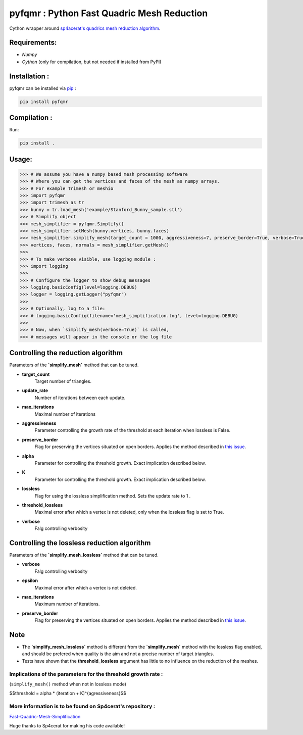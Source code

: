pyfqmr : Python Fast Quadric Mesh Reduction
===========================================

Cython wrapper around `sp4acerat's quadrics mesh reduction
algorithm <https://github.com/sp4cerat/Fast-Quadric-Mesh-Simplification>`__.

Requirements:
~~~~~~~~~~~~~

-  *Numpy*
-  *Cython* (only for compilation, but not needed if installed from PyPI)

Installation :
~~~~~~~~~~~~~~
pyfqmr can be installed via  `pip <https://pypi.org/project/pyfqmr/0.1.1/>`_ :


.. code:: bash

    pip install pyfqmr


Compilation :
~~~~~~~~~~~~~

Run:

.. code:: bash

    pip install .

Usage:
~~~~~~

.. code:: python

    >>> # We assume you have a numpy based mesh processing software
    >>> # Where you can get the vertices and faces of the mesh as numpy arrays.
    >>> # For example Trimesh or meshio
    >>> import pyfqmr
    >>> import trimesh as tr
    >>> bunny = tr.load_mesh('example/Stanford_Bunny_sample.stl')
    >>> # Simplify object
    >>> mesh_simplifier = pyfqmr.Simplify()
    >>> mesh_simplifier.setMesh(bunny.vertices, bunny.faces)
    >>> mesh_simplifier.simplify_mesh(target_count = 1000, aggressiveness=7, preserve_border=True, verbose=True)
    >>> vertices, faces, normals = mesh_simplifier.getMesh()
    >>>
    >>> # To make verbose visible, use logging module :
    >>> import logging
    >>>
    >>> # Configure the logger to show debug messages
    >>> logging.basicConfig(level=logging.DEBUG)
    >>> logger = logging.getLogger("pyfqmr")
    >>>
    >>> # Optionally, log to a file:
    >>> # logging.basicConfig(filename='mesh_simplification.log', level=logging.DEBUG)
    >>>
    >>> # Now, when `simplify_mesh(verbose=True)` is called,
    >>> # messages will appear in the console or the log file



Controlling the reduction algorithm
~~~~~~~~~~~~~~~~~~~~~~~~~~~~~~~~~~~

Parameters of the **`simplify\_mesh`** method that can be tuned.

-  **target\_count**
    Target number of triangles.
-  **update\_rate**
    Number of iterations between each update.
-  **max\_iterations**
    Maximal number of iterations
-  **aggressiveness**
    Parameter controlling the growth rate of the threshold at each iteration when lossless is False.
-  **preserve\_border**
    Flag for preserving the vertices situated on open borders. Applies the method described in `this issue <https://github.com/sp4cerat/Fast-Quadric-Mesh-Simplification/issues/14>`__.
-  **alpha**
    Parameter for controlling the threshold growth. Exact implication described below.
-  **K**
    Parameter for controlling the threshold growth. Exact implication described below.
-  **lossless**
    Flag for using the lossless simplification method. Sets the update rate to 1 .
-  **threshold\_lossless**
    Maximal error after which a vertex is not deleted, only when the lossless flag is set to True.
-  **verbose**
    Falg controlling verbosity

Controlling the lossless reduction algorithm
~~~~~~~~~~~~~~~~~~~~~~~~~~~~~~~~~~~~~~~~~~~~

Parameters of the **`simplify\_mesh\_lossless`** method that can be tuned.

-  **verbose**
    Falg controlling verbosity
-  **epsilon**
    Maximal error after which a vertex is not deleted.
-  **max\_iterations**
    Maximum number of iterations.
-  **preserve\_border**
    Flag for preserving the vertices situated on open borders. Applies the method described in `this issue <https://github.com/sp4cerat/Fast-Quadric-Mesh-Simplification/issues/14>`__.

Note
~~~~

- The **`simplify\_mesh\_lossless`** method is different from the **`simplify\_mesh`** method with the lossless flag enabled, and should be prefered when quality is the aim and not a precise number of target triangles.
- Tests have shown that the **threshold\_lossless** argument has little to no influence on the reduction of the meshes.


Implications of the parameters for the threshold growth rate :
""""""""""""""""""""""""""""""""""""""""""""""""""""""""""""""
(``simplify_mesh()`` method when not in lossless mode)

$$threshold = alpha \* (iteration + K)^{agressiveness}$$


More information is to be found on Sp4cerat's repository :
""""""""""""""""""""""""""""""""""""""""""""""""""""""""""
`Fast-Quadric-Mesh-Simplification <https://github.com/sp4cerat/Fast-Quadric-Mesh-Simplification>`__

Huge thanks to Sp4cerat for making his code available!
